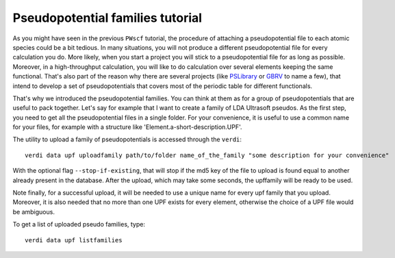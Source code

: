 .. _my-ref-to-pseudo-tutorial:

Pseudopotential families tutorial
=================================

As you might have seen in the previous ``PWscf`` tutorial, the procedure of 
attaching a pseudopotential file to each atomic species could be a bit tedious.
In many situations, you will not produce a different pseudopotential file 
for every calculation you do. 
More likely, when you start a project you will stick to a pseudopotential file 
for as long as possible. 
Moreover, in a high-throughput calculation, you will like to do calculation 
over several elements keeping the same functional.
That's also part of the reason why there are several projects 
(like `PSLibrary <http://qe-forge.org/gf/project/pslibrary/frs/>`_ 
or `GBRV <http://www.physics.rutgers.edu/gbrv/>`_ to name a few), 
that intend to develop a set of pseudopotentials 
that covers most of the periodic table for different functionals.

That's why we introduced the pseudopotential families. 
You can think at them as for a group of pseudopotentials 
that are useful to pack together.
Let's say for example that I want to create a family of LDA Ultrasoft pseudos.
As the first step, 
you need to get all the pseudopotential files in a single folder.
For your convenience, it is useful to use a common name for your files, 
for example with a structure like 'Element.a-short-description.UPF'.

The utility to upload a family of pseudopotentials is accessed through the 
``verdi``::

  verdi data upf uploadfamily path/to/folder name_of_the_family "some description for your convenience"

With the optional flag ``--stop-if-existing``, that will stop if the md5 key 
of the file to upload is found equal to another already present in the database.
After the upload, which may take some seconds, the upffamily will be ready to 
be used.

Note finally, for a successful upload, it will be needed to use a unique name
for every upf family that you upload. Moreover, it is also needed that no more 
than one UPF exists for every element, otherwise the choice of a UPF file would
be ambiguous.

To get a list of uploaded pseudo families, type::
   
   verdi data upf listfamilies

